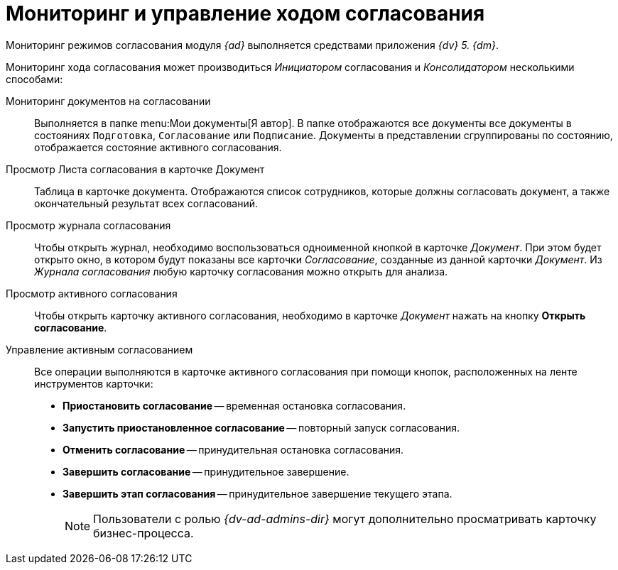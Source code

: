 = Мониторинг и управление ходом согласования

Мониторинг режимов согласования модуля _{ad}_ выполняется средствами приложения _{dv} 5. {dm}_.

Мониторинг хода согласования может производиться _Инициатором_ согласования и _Консолидатором_ несколькими способами:

Мониторинг документов на согласовании::
Выполняется в папке menu:Мои документы[Я автор]. В папке отображаются все документы все документы в состояниях `Подготовка`, `Согласование` или `Подписание`. Документы в представлении сгруппированы по состоянию, отображается состояние активного согласования.

Просмотр Листа согласования в карточке Документ::
Таблица в карточке документа. Отображаются список сотрудников, которые должны согласовать документ, а также окончательный результат всех согласований.

Просмотр журнала согласования::
Чтобы открыть журнал, необходимо воспользоваться одноименной кнопкой в карточке _Документ_. При этом будет открыто окно, в котором будут показаны все карточки _Согласование_, созданные из данной карточки _Документ_. Из _Журнала согласования_ любую карточку согласования можно открыть для анализа.

Просмотр активного согласования::
Чтобы открыть карточку активного согласования, необходимо в карточке _Документ_ нажать на кнопку *Открыть согласование*.

Управление активным согласованием::
Все операции выполняются в карточке активного согласования при помощи кнопок, расположенных на ленте инструментов карточки:
* *Приостановить согласование* -- временная остановка согласования.
* *Запустить приостановленное согласование* -- повторный запуск согласования.
* *Отменить согласование* -- принудительная остановка согласования.
* *Завершить согласование* -- принудительное завершение.
* *Завершить этап согласования* -- принудительное завершение текущего этапа.
+
[NOTE]
====
Пользователи с ролью _{dv-ad-admins-dir}_ могут дополнительно просматривать карточку бизнес-процесса.
====
